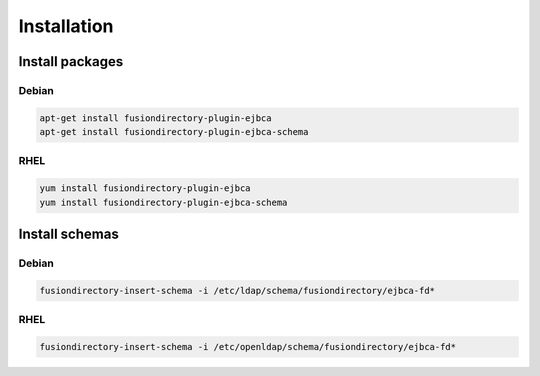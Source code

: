 Installation
============

Install packages
----------------

Debian
^^^^^^

.. code-block:: bash

   apt-get install fusiondirectory-plugin-ejbca
   apt-get install fusiondirectory-plugin-ejbca-schema

RHEL
^^^^

.. code-block:: bash

   yum install fusiondirectory-plugin-ejbca
   yum install fusiondirectory-plugin-ejbca-schema

Install schemas
---------------

Debian
^^^^^^

.. code-block:: bash

   fusiondirectory-insert-schema -i /etc/ldap/schema/fusiondirectory/ejbca-fd*

RHEL
^^^^

.. code-block:: bash

   fusiondirectory-insert-schema -i /etc/openldap/schema/fusiondirectory/ejbca-fd*
